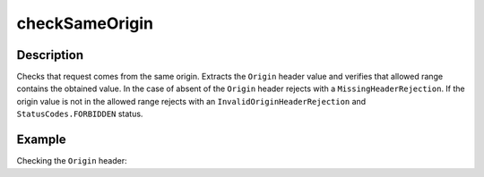 .. _-checkSameOrigin-java-:

checkSameOrigin
===============

Description
-----------
Checks that request comes from the same origin. Extracts the ``Origin`` header value and verifies that allowed range
contains the obtained value. In the case of absent of the ``Origin`` header rejects with a ``MissingHeaderRejection``.
If the origin value is not in the allowed range rejects with an ``InvalidOriginHeaderRejection``
and ``StatusCodes.FORBIDDEN`` status.

Example
-------
Checking the ``Origin`` header:

.. includecode:: ../../../../code/docs/http/javadsl/server/directives/HeaderDirectivesExamplesTest.java#checkSameOrigin
